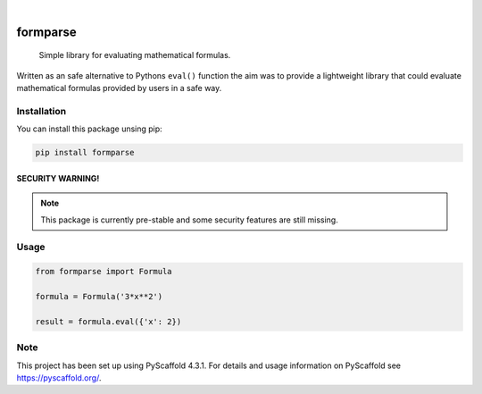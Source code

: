 .. image:: https://readthedocs.org/projects/formparse/badge/?version=latest
        :alt: ReadTheDocs
        :target: https://formparse.readthedocs.io/en/latest/

.. image:: https://img.shields.io/pypi/v/formparse.svg
        :alt: PyPI-Server
        :target: https://pypi.org/project/formparse/

.. image:: https://img.shields.io/badge/-PyScaffold-005CA0?logo=pyscaffold
    :alt: Project generated with PyScaffold
    :target: https://pyscaffold.org/

|

=========
formparse
=========


    Simple library for evaluating mathematical formulas.


Written as an safe alternative to Pythons ``eval()`` function the aim was to provide a lightweight library that could
evaluate mathematical formulas provided by users in a safe way.

.. _installation:

Installation
============
You can install this package unsing pip:

.. code-block:: bash

    pip install formparse


SECURITY WARNING!
-----------------
.. note::

    This package is currently pre-stable and some security features are still missing.


.. _usage:

Usage
=====
.. code-block:: python

    from formparse import Formula

    formula = Formula('3*x**2')

    result = formula.eval({'x': 2})


.. _pyscaffold-notes:

Note
====

This project has been set up using PyScaffold 4.3.1. For details and usage
information on PyScaffold see https://pyscaffold.org/.
